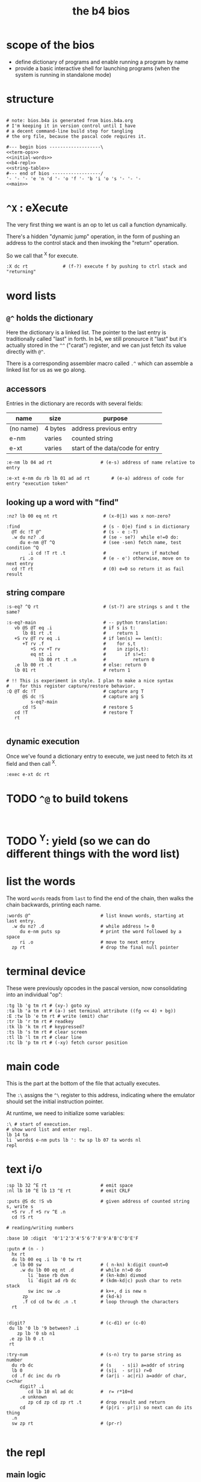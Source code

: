 #+title: the b4 bios

* scope of the bios

- define dictionary of programs and enable running a program by name
- provide a basic interactive shell for launching programs (when the system is running in standalone mode)

* structure

#+begin_src b4a :tangle bios.b4a :noweb yes

  # note: bios.b4a is generated from bios.b4a.org
  # I'm keeping it in version control until I have
  # a decent command-line build step for tangling
  # the org file, because the pascal code requires it.

  #--- begin bios -------------------\
  <<term-ops>>
  <<initial-words>>
  <<b4-repl>>
  <<string-table>>
  #--- end of bios ------------------/
  '- '- '- 'e 'n 'd '- 'o 'f '- 'b 'i 'o 's '- '- '-
  <<main>>
#+end_src

* =^X= : eXecute

The very first thing we want is an op to let us call a function dynamically.

There's a hidden "dynamic jump" operation, in the form of pushing
an address to the control stack and then invoking the "return" operation.

So we call that ^X for execute.

#+name: ^X
#+begin_src b4a
:X dc rt             # (f-?) execute f by pushing to ctrl stack and "returning"
#+end_src

* word lists
** =@^= holds the dictionary

Here the dictionary is a linked list. The pointer to the last entry is traditionally called "last" in forth. In b4, we still pronource it "last"
but it's actually stored in the =^^= ("carat") register, and we can just fetch its value directly with =@^=.

There is a corresponding assembler macro called =.^= which can assemble
a linked list for us as we go along.

** accessors

Entries in the dictionary are records with several fields:

| name      | size    | purpose                          |
|-----------+---------+----------------------------------|
| (no name) | 4 bytes | address previous entry           |
| e-nm      | varies  | counted string                   |
| e-xt      | varies  | start of the data/code for entry |


#+name: e-nm
#+begin_src b4a
:e-nm lb 04 ad rt                  # (e-s) address of name relative to entry
#+end_src

#+name: e-xt
#+begin_src b4a
:e-xt e-nm du rb lb 01 ad ad rt        # (e-a) address of code for entry "execution token"
#+end_src

** looking up a word with "find"

#+name: nz?
#+begin_src b4a
  :nz? lb 00 eq nt rt                 # (x-0|1) was x non-zero?
#+end_src

#+name: find
#+begin_src b4a
  :find                               # (s - 0|e) find s in dictionary
    @T dc !T @^                       # (s - e :-T)
    .w du nz? .d                      # (se - se?)  while e!=0 do:
       du e-nm @T ^Q                  # (see -sen) fetch name, test condition ^Q
          .i cd !T rt .t              #          return if matched
       ri .o                          # (e - e') otherwise, move on to next entry
    cd !T rt                          # (0) e=0 so return it as fail result
#+end_src

** string compare

#+name: s-eq?
#+begin_src b4a
  :s-eq? ^Q rt                        # (st-?) are strings s and t the same?

  :s-eq?-main                         # -- python translation:
     vb @S @T eq .i                   # if s is t:
        lb 01 rt .t                   #    return 1
     +S rv @T rv eq .i                # if len(s) == len(t):
        +T rv .f                      #    for s,t
           +S rv +T rv                #    in zip(s,t):
           eq nt .i                   #       if s!=t:
              lb 00 rt .t .n          #          return 0
     .e lb 00 rt .t                   # else: return 0
     lb 01 rt                         # return 1

  # !! This is experiment in style. I plan to make a nice syntax
  #    for this register capture/restore behavior.
  :Q @T dc !T                         # capture arg T
        @S dc !S                      # capture arg S
           s-eq?-main
        cd !S                         # restore S
     cd !T                            # restore T
     rt

#+end_src

** dynamic execution

Once we've found a dictionary entry to execute, we just
need to fetch its xt field and then call ^X.

#+name: exec
#+begin_src b4a
:exec e-xt dc rt
#+end_src

* TODO =^@= to build tokens

#+begin_src b4a

#+end_src

* TODO ^Y: yield (so we can do different things with the word list)

* list the words

The word =words= reads from =last= to find the end of the chain, then
walks the chain backwards, printing each name.

#+name: words
#+begin_src b4a
:words @^                          # list known words, starting at last entry.
  .w du nz? .d                     # while address != 0
     du e-nm puts sp               # print the word followed by a space
     ri .o                         # move to next entry
  zp rt                            # drop the final null pointer
#+end_src

* terminal device

These were previously opcodes in the pascal version, now consolidating into an individual "op":

#+name: term-ops
#+begin_src b4a
  :tg lb 'g tm rt # (xy-) goto xy
  :ta lb 'a tm rt # (a-) set terminal attribute ((fg << 4) + bg))
  :E :tw lb 'e tm rt # write (emit) char
  :tr lb 'r tm rt # readkey
  :tk lb 'k tm rt # keypressed?
  :ts lb 's tm rt # clear screen
  :tl lb 'l tm rt # clear line
  :tc lb 'p tm rt # (-xy) fetch cursor position
#+end_src

* main code

This is the part at the bottom of the file that actually executes.

The ~:\~ assigns the ~^\~ register to this address, indicating where the
emulator should set the initial instruction pointer.

At runtime, we need to initialize some variables:

#+name: main
#+begin_src b4a
    :\ # start of execution.
    # show word list and enter repl.
    lb 14 ta
    li `words$ e-nm puts lb ': tw sp lb 07 ta words nl
    repl
#+end_src

* text i/o

#+name: b4-io-words
#+begin_src b4a
  :sp lb 32 ^E rt                    # emit space
  :nl lb 10 ^E lb 13 ^E rt           # emit CRLF
#+end_src

#+name: puts
#+begin_src b4a
  :puts @S dc !S vb                  # given address of counted string s, write s
    +S rv .f +S rv ^E .n
    cd !S rt
#+end_src

#+name: putn/base
#+begin_src b4a
# reading/writing numbers

:base 10 :digit  '0'1'2'3'4'5'6'7'8'9'A'B'C'D'E'F
#+end_src

#+name: putn
#+begin_src b4a
  :putn # (n - )
    hx rt
    du lb 00 eq .i lb '0 tw rt
    .e lb 00 sw                      # ( n-kn) k:digit count=0
       .w du lb 00 eq nt .d          # while n!=0 do
          li `base rb dvm            # (kn-kdm) divmod
          li `digit ad rb dc         # (kdm-kd|c) push char to retn stack
          sw inc sw .o               # k++, d is new n
        zp                           # (kd-k)
        .f cd cd tw dc .n .t         # loop through the characters
    rt

#+end_src


#+name: try-num
#+begin_src b4a
:digit?                            # (c-d1) or (c-0)
 du lb '0 lb '9 between? .i
    zp lb '0 sb n1
 .e zp lb 0 .t
 rt

:try-num                           # (s-n) try to parse string as number
  du rb dc                         # (s    - s|i) a=addr of string
  lb 0                             # (s|i  - sr|i) r=0
  cd .f dc inc du rb               # (ar|i - ac|ri) a=addr of char, c=char
     digit? .i
        cd lb 10 ml ad dc          #  r= r*10+d
     .e unknown
        zp cd zp cd zp rt .t       # drop result and return
     cd                            # (p|ri - pr|i) so next can do its thing
  .n
  sw zp rt                         # (pr-r)

#+end_src

* the repl
** main logic
#+name: b4-repl
#+begin_src b4a

  :B 00 # length byte, plus 64-byte buffer
  00 00 00 00 00 00 00 00 00 00 00 00 00 00 00 00
  00 00 00 00 00 00 00 00 00 00 00 00 00 00 00 00
  00 00 00 00 00 00 00 00 00 00 00 00 00 00 00 00
  00 00 00 00 00 00 00 00 00 00 00 00 00 00 00 00

  :eol 01                            # end of line flag
  :eol? li `eol rb rt
  :eol0 lb 00 li `eol wb rt
  :eol1 lb 01 li `eol wb rt

  :ctrl? lb 32 lt rt

  :on-space tw # (20 - )
     eol1
     @B find
     du nz?
        .i exec
        .e try-num .t
     rt

  :@ :on-ascii              # can't call ^@ directly. 00=no-op
     du tw vb +C wv
     @B rv inc @B wv
     rt

  :D bye       # exit on ^D
  :G db rt     # debug on ^G

  :on-key
     du lb 32 eq
        .i on-space rt
        .e du ctrl?
           .i lb 04 ml ri dc rt rt       # register dispatch for ctrl keys
           .e on-ascii rt .t .t
     rt

  :repl
     .w lb 01 .d
        eol?
        .i eol0 lb 00 @B wb @B inc !C b4> .t  # show prompt if new line
        tr on-key                     # read char from terminal
     .o
#+end_src

** the prompt
#+name: b4-prompt
#+begin_src b4a
:b4>
  nl lb 02 ta                      # green on black
  lb 'b tw lb '4 tw lb '> tw       # echo 'b4>'
  lb 32 tw lb 07 ta                # gray on black for user input.
 rt
#+end_src

** "bye" word
#+name: bye
#+begin_src b4a
:bye nl lb 01 ta                   # red
  lb 'e tw lb 'n tw lb 'd tw       # echo 'end'
  nl hl
#+end_src

** repl: unknown word
#+name: unknown
#+begin_src b4a
:unkno-s 13 'u'n'k'n'o'w'n' 'w'o'r'd'.
:unknown
 lb 08 ta sp li `unkno-s puts nl rt
#+end_src

* math library
** public words
#+name: inc
#+begin_src b4a
:inc  lb 01 ad rt
#+end_src

#+name: dec
#+begin_src b4a
:dec  lb 01 sb rt
#+end_src

** private words
#+name: b4-math
#+begin_src b4a

:dvm  # n d
  ov ov md      # (xy-xy|m)
  dc dv cd rt   # (xy|m-dm|)

:between?                          # (x hi lo - x f)
  du dc lt nt                      # (x <=hi? |lo)  (x<=y is -.(y>x))
  ov cd sw lt nt an rt             # (x f)

:n1 lb 00 nt rt                    # TODO: better way to write "-1"

#+end_src


* initial dictionary
#+name: initial-words
#+begin_src b4a :noweb yes :noweb-prefix no

  <<^X>>

  :ri vi rv rt  :rb vb rv rt
  :wi vi wv rt  :wb vb wv rt
  <<nz?>>

  .^ 04 'e'-'n'm
    <<e-nm>>
  .^ 04 'e'-'x't
    <<e-xt>>

  .^ 03 'i'n'c
    <<inc>>
  .^ 03 'd'e'c
    <<dec>>
  .^ 04 'f'i'n'd
    <<find>>
  .^ 04 's'-'e'q
    <<s-eq?>>
  .^ 04 'e'x'e'c
    <<exec>>

    <<b4-math>>
    <<b4-io-words>>
  .^ 03 'b'y'e
    <<bye>>
    <<b4-prompt>>
  .^ 04 'e'm'i't
    <<emit>>
  .^ 04 'p'u't's
    <<puts>>

  :words$ .^ 05 'w'o'r'd's
    <<words>>
    <<unknown>>
    <<putn/base>>
  .^ 04 'p'u't'n
    <<putn>>
    <<try-num>>
#+end_src
